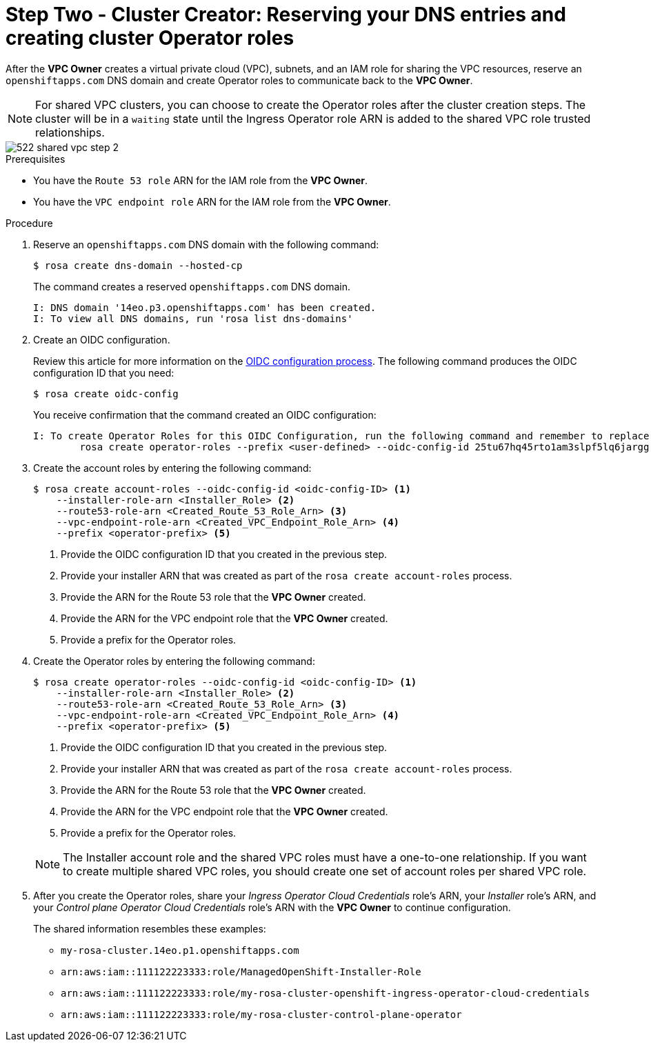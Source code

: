 // Module included in the following assemblies:
//
// * networking/rosa-hcp-shared-vpc-config.adoc
:_mod-docs-content-type: PROCEDURE
[id="rosa-hcp-sharing-vpc-dns-and-roles_{context}"]
= Step Two - Cluster Creator: Reserving your DNS entries and creating cluster Operator roles

After the *VPC Owner* creates a virtual private cloud (VPC), subnets, and an IAM role for sharing the VPC resources, reserve an `openshiftapps.com` DNS domain and create Operator roles to communicate back to the *VPC Owner*.

[NOTE]
====
For shared VPC clusters, you can choose to create the Operator roles after the cluster creation steps. The cluster will be in a `waiting` state until the Ingress Operator role ARN is added to the shared VPC role trusted relationships.
====

image::522-shared-vpc-step-2.png[]
.Prerequisites

* You have the `Route 53 role` ARN for the IAM role from the *VPC Owner*.
* You have the `VPC endpoint role` ARN for the IAM role from the *VPC Owner*.

.Procedure

. Reserve an `openshiftapps.com` DNS domain with the following command:
+
[source,terminal]
----
$ rosa create dns-domain --hosted-cp
----
+
The command creates a reserved `openshiftapps.com` DNS domain.
+
[source,terminal]
----
I: DNS domain '14eo.p3.openshiftapps.com' has been created.
I: To view all DNS domains, run 'rosa list dns-domains'
----
. Create an OIDC configuration.
+
Review this article for more information on the link:https://access.redhat.com/articles/7031018[OIDC configuration process]. The following command produces the OIDC configuration ID that you need:
+
[source,terminal]
----
$ rosa create oidc-config
----
+
You receive confirmation that the command created an OIDC configuration:
+
[source,terminal]
----
I: To create Operator Roles for this OIDC Configuration, run the following command and remember to replace <user-defined> with a prefix of your choice:
	rosa create operator-roles --prefix <user-defined> --oidc-config-id 25tu67hq45rto1am3slpf5lq6jargg
----

. Create the account roles by entering the following command:
+
[source,terminal]
----
$ rosa create account-roles --oidc-config-id <oidc-config-ID> <1>
    --installer-role-arn <Installer_Role> <2>
    --route53-role-arn <Created_Route_53_Role_Arn> <3>
    --vpc-endpoint-role-arn <Created_VPC_Endpoint_Role_Arn> <4>
    --prefix <operator-prefix> <5>
----
+
--
<1> Provide the OIDC configuration ID that you created in the previous step.
<2> Provide your installer ARN that was created as part of the `rosa create account-roles` process.
<3> Provide the ARN for the Route 53 role that the *VPC Owner* created.
<4> Provide the ARN for the VPC endpoint role that the *VPC Owner* created.
<5> Provide a prefix for the Operator roles.
--

. Create the Operator roles by entering the following command:
+
[source,terminal]
----
$ rosa create operator-roles --oidc-config-id <oidc-config-ID> <1>
    --installer-role-arn <Installer_Role> <2>
    --route53-role-arn <Created_Route_53_Role_Arn> <3>
    --vpc-endpoint-role-arn <Created_VPC_Endpoint_Role_Arn> <4>
    --prefix <operator-prefix> <5>
----
+
--
<1> Provide the OIDC configuration ID that you created in the previous step.
<2> Provide your installer ARN that was created as part of the `rosa create account-roles` process.
<3> Provide the ARN for the Route 53 role that the *VPC Owner* created.
<4> Provide the ARN for the VPC endpoint role that the *VPC Owner* created.
<5> Provide a prefix for the Operator roles.
--
+
[NOTE]
====
The Installer account role and the shared VPC roles must have a one-to-one relationship. If you want to create multiple shared VPC roles, you should create one set of account roles per shared VPC role.
====

. After you create the Operator roles, share your _Ingress Operator Cloud Credentials_ role's ARN, your _Installer_ role's ARN, and your _Control plane Operator Cloud Credentials_ role's ARN with the *VPC Owner* to continue configuration.
+
The shared information resembles these examples:
+
* ``my-rosa-cluster.14eo.p1.openshiftapps.com``
* ``arn:aws:iam::111122223333:role/ManagedOpenShift-Installer-Role``
* ``arn:aws:iam::111122223333:role/my-rosa-cluster-openshift-ingress-operator-cloud-credentials``
* ``arn:aws:iam::111122223333:role/my-rosa-cluster-control-plane-operator``